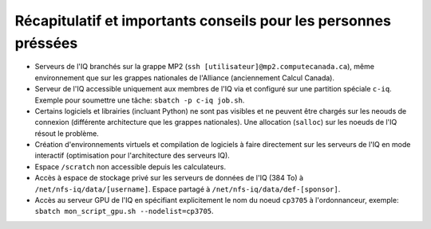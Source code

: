 .. _Recap_personnes_pressees:

Récapitulatif et importants conseils pour les personnes préssées
----------------------------------------------------------------

* Serveurs de l'IQ branchés sur la grappe MP2 (``ssh [utilisateur]@mp2.computecanada.ca``), même environnement que sur les grappes nationales de l'Alliance (anciennement Calcul Canada).

* Serveur de l'IQ accessible uniquement aux membres de l'IQ via et configuré sur une partition spéciale ``c-iq``. Exemple pour soumettre une tâche: ``sbatch -p c-iq job.sh``.

* Certains logiciels et librairies (incluant Python) ne sont pas visibles et ne peuvent être chargés sur les neouds de connexion (différente architecture que les grappes nationales). Une allocation (``salloc``) sur les noeuds de l'IQ résout le problème.

* Création d'environnements virtuels et compilation de logiciels à faire directement sur les serveurs de l'IQ en mode interactif (optimisation pour l'architecture des serveurs IQ).

* Espace ``/scratch`` non accessible depuis les calculateurs.

* Accès à espace de stockage privé sur les serveurs de données de l'IQ (384 To) à ``/net/nfs-iq/data/[username]``. Espace partagé à ``/net/nfs-iq/data/def-[sponsor]``.

* Accès au serveur GPU de l'IQ en spécifiant explicitement le nom du noeud ``cp3705`` à l'ordonnanceur, exemple: ``sbatch mon_script_gpu.sh --nodelist=cp3705``.

